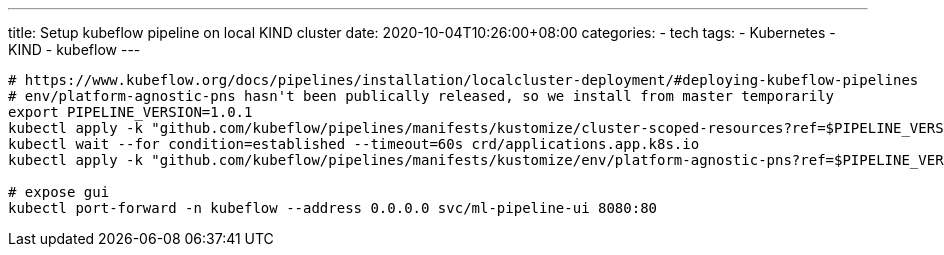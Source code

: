 ---
title: Setup kubeflow pipeline on local KIND cluster 
date: 2020-10-04T10:26:00+08:00
categories:
- tech
tags:
- Kubernetes
- KIND
- kubeflow
---

[source, bash]
----
# https://www.kubeflow.org/docs/pipelines/installation/localcluster-deployment/#deploying-kubeflow-pipelines
# env/platform-agnostic-pns hasn't been publically released, so we install from master temporarily
export PIPELINE_VERSION=1.0.1
kubectl apply -k "github.com/kubeflow/pipelines/manifests/kustomize/cluster-scoped-resources?ref=$PIPELINE_VERSION"
kubectl wait --for condition=established --timeout=60s crd/applications.app.k8s.io
kubectl apply -k "github.com/kubeflow/pipelines/manifests/kustomize/env/platform-agnostic-pns?ref=$PIPELINE_VERSION"

# expose gui
kubectl port-forward -n kubeflow --address 0.0.0.0 svc/ml-pipeline-ui 8080:80
----
